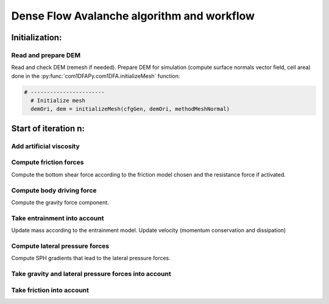 Dense Flow Avalanche algorithm and workflow
============================================

Initialization:
-----------------

Read and prepare DEM
~~~~~~~~~~~~~~~~~~~~~~~~
Read and check DEM (remesh if needed).
Prepare DEM for simulation (compute surface normals vector field, cell area)
done in the :py:func:`com1DFAPy.com1DFA.initializeMesh` function:

.. code-block:: python

  # -----------------------
    # Initialize mesh
    demOri, dem = initializeMesh(cfgGen, demOri, methodMeshNormal)

Start of iteration n:
----------------------

Add artificial viscosity
~~~~~~~~~~~~~~~~~~~~~~~~

Compute friction forces
~~~~~~~~~~~~~~~~~~~~~~~~

Compute the bottom shear force according to the friction model chosen and the
resistance force if activated.


Compute body driving force
~~~~~~~~~~~~~~~~~~~~~~~~~~~

Compute the gravity force component.

Take entrainment into account
~~~~~~~~~~~~~~~~~~~~~~~~~~~~~~~

Update mass according to the entrainment model.
Update velocity (momentum conservation and dissipation)

Compute lateral pressure forces
~~~~~~~~~~~~~~~~~~~~~~~~~~~~~~~~

Compute SPH gradients that lead to the lateral pressure forces.


Take gravity and lateral pressure forces into account
~~~~~~~~~~~~~~~~~~~~~~~~~~~~~~~~~~~~~~~~~~~~~~~~~~~~~

Take friction into account
~~~~~~~~~~~~~~~~~~~~~~~~~

.. graphviz:: com1DFAAlgorithmGraph.dot
